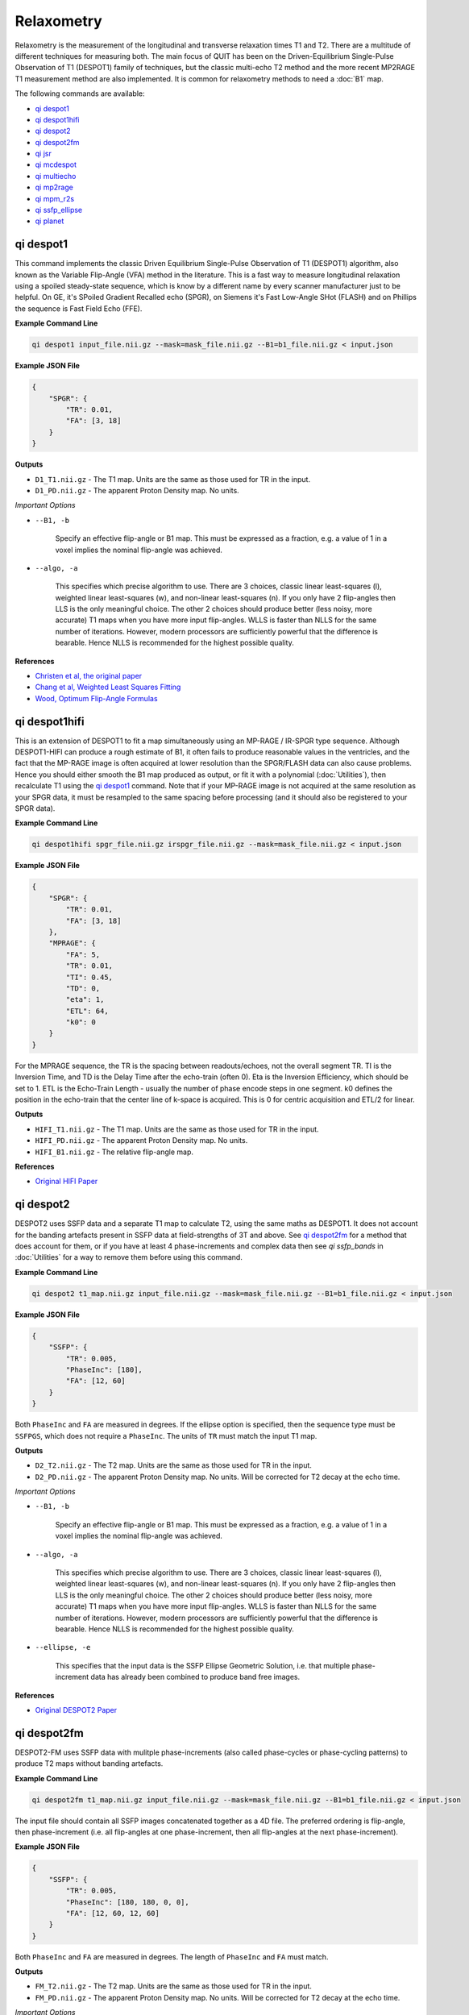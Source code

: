 Relaxometry
===========

Relaxometry is the measurement of the longitudinal and transverse relaxation times T1 and T2. There are a multitude of different techniques for measuring both. The main focus of QUIT has been on the Driven-Equilibrium Single-Pulse Observation of T1 (DESPOT1) family of techniques, but the classic multi-echo T2 method and the more recent MP2RAGE T1 measurement method are also implemented. It is common for relaxometry methods to need a :doc:`B1` map.

The following commands are available:

* `qi despot1`_
* `qi despot1hifi`_
* `qi despot2`_
* `qi despot2fm`_
* `qi jsr`_
* `qi mcdespot`_
* `qi multiecho`_
* `qi mp2rage`_
* `qi mpm_r2s`_
* `qi ssfp_ellipse`_
* `qi planet`_

qi despot1
---------

This command implements the classic Driven Equilibrium Single-Pulse Observation of T1 (DESPOT1) algorithm, also known as the Variable Flip-Angle (VFA) method in the literature. This is a fast way to measure longitudinal relaxation using a spoiled steady-state sequence, which is know by a different name by every scanner manufacturer just to be helpful. On GE, it's SPoiled Gradient Recalled echo (SPGR), on Siemens it's Fast Low-Angle SHot (FLASH) and on Phillips the sequence is Fast Field Echo (FFE).

.. image:: T1_slices.png
    :alt: A T1 map

**Example Command Line**

.. code-block:: bash

    qi despot1 input_file.nii.gz --mask=mask_file.nii.gz --B1=b1_file.nii.gz < input.json

**Example JSON File**

.. code-block:: json

    {
        "SPGR": {
            "TR": 0.01,
            "FA": [3, 18]
        }
    }

**Outputs**

* ``D1_T1.nii.gz`` - The T1 map. Units are the same as those used for TR in the input.
* ``D1_PD.nii.gz`` - The apparent Proton Density map. No units.

*Important Options*

* ``--B1, -b``

    Specify an effective flip-angle or B1 map. This must be expressed as a fraction, e.g. a value of 1 in a voxel implies the nominal flip-angle was achieved.

* ``--algo, -a``

    This specifies which precise algorithm to use. There are 3 choices, classic linear least-squares (l), weighted linear least-squares (w), and non-linear least-squares (n). If you only have 2 flip-angles then LLS is the only meaningful choice. The other 2 choices should produce better (less noisy, more accurate) T1 maps when you have more input flip-angles. WLLS is faster than NLLS for the same number of iterations. However, modern processors are sufficiently powerful that the difference is bearable. Hence NLLS is recommended for the highest possible quality.

**References**

- `Christen et al, the original paper <http://pubs.acs.org/doi/abs/10.1021/j100612a022>`_
- `Chang et al, Weighted Least Squares Fitting <http://doi.wiley.com/10.1002/mrm.21669>`_
- `Wood, Optimum Flip-Angle Formulas <http://doi.wiley.com/10.1002/mrm.25592>`_

qi despot1hifi
-------------

This is an extension of DESPOT1 to fit a map simultaneously using an MP-RAGE / IR-SPGR type sequence. Although DESPOT1-HIFI can produce a rough estimate of B1, it often fails to produce reasonable values in the ventricles, and the fact that the MP-RAGE image is often acquired at lower resolution than the SPGR/FLASH data can also cause problems. Hence you should either smooth the B1 map produced as output, or fit it with a polynomial (:doc:`Utilities`), then recalculate T1 using the `qi despot1`_ command. Note that if your MP-RAGE image is not acquired at the same resolution as your SPGR data, it must be resampled to the same spacing before processing (and it should also be registered to your SPGR data).

**Example Command Line**

.. code-block:: bash

    qi despot1hifi spgr_file.nii.gz irspgr_file.nii.gz --mask=mask_file.nii.gz < input.json

**Example JSON File**

.. code-block:: json

    {
        "SPGR": {
            "TR": 0.01,
            "FA": [3, 18]
        },
        "MPRAGE": {
            "FA": 5,
            "TR": 0.01,
            "TI": 0.45,
            "TD": 0,
            "eta": 1,
            "ETL": 64,
            "k0": 0
        }
    }

For the MPRAGE sequence, the TR is the spacing between readouts/echoes, not the overall segment TR. TI is the Inversion Time, and TD is the Delay Time after the echo-train (often 0). Eta is the Inversion Efficiency, which should be set to 1. ETL is the Echo-Train Length - usually the number of phase encode steps in one segment. k0 defines the position in the echo-train that the center line of k-space is acquired. This is 0 for centric acquisition and ETL/2 for linear.

**Outputs**

* ``HIFI_T1.nii.gz`` - The T1 map. Units are the same as those used for TR in the input.
* ``HIFI_PD.nii.gz`` - The apparent Proton Density map. No units.
* ``HIFI_B1.nii.gz`` - The relative flip-angle map.

**References**

- `Original HIFI Paper <http://doi.wiley.com/10.1002/jmri.21130>`_

qi despot2
---------

DESPOT2 uses SSFP data and a separate T1 map to calculate T2, using the same maths as DESPOT1. It does not account for the banding artefacts present in SSFP data at field-strengths of 3T and above. See `qi despot2fm`_ for a method that does account for them, or if you have at least 4 phase-increments and complex data then see `qi ssfp_bands` in :doc:`Utilities` for a way to remove them before using this command.

.. image:: T2_slices.png
    :alt: A T2 map

**Example Command Line**

.. code-block:: bash

    qi despot2 t1_map.nii.gz input_file.nii.gz --mask=mask_file.nii.gz --B1=b1_file.nii.gz < input.json

**Example JSON File**

.. code-block:: json

    {
        "SSFP": {
            "TR": 0.005,
            "PhaseInc": [180],
            "FA": [12, 60]
        }
    }

Both ``PhaseInc`` and ``FA`` are measured in degrees. If the ellipse option is specified, then the sequence type must be ``SSFPGS``, which does not require a ``PhaseInc``. The units of ``TR`` must match the input T1 map.

**Outputs**

* ``D2_T2.nii.gz`` - The T2 map. Units are the same as those used for TR in the input.
* ``D2_PD.nii.gz`` - The apparent Proton Density map. No units. Will be corrected for T2 decay at the echo time.

*Important Options*

* ``--B1, -b``

    Specify an effective flip-angle or B1 map. This must be expressed as a fraction, e.g. a value of 1 in a voxel implies the nominal flip-angle was achieved.

* ``--algo, -a``

    This specifies which precise algorithm to use. There are 3 choices, classic linear least-squares (l), weighted linear least-squares (w), and non-linear least-squares (n). If you only have 2 flip-angles then LLS is the only meaningful choice. The other 2 choices should produce better (less noisy, more accurate) T1 maps when you have more input flip-angles. WLLS is faster than NLLS for the same number of iterations. However, modern processors are sufficiently powerful that the difference is bearable. Hence NLLS is recommended for the highest possible quality.

* ``--ellipse, -e``

    This specifies that the input data is the SSFP Ellipse Geometric Solution, i.e. that multiple phase-increment data has already been combined to produce band free images.

**References**

- `Original DESPOT2 Paper <http://doi.wiley.com/10.1002/mrm.10407>`_

qi despot2fm
-----------

DESPOT2-FM uses SSFP data with mulitple phase-increments (also called phase-cycles or phase-cycling patterns) to produce T2 maps without banding artefacts.

**Example Command Line**

.. code-block:: bash

    qi despot2fm t1_map.nii.gz input_file.nii.gz --mask=mask_file.nii.gz --B1=b1_file.nii.gz < input.json

The input file should contain all SSFP images concatenated together as a 4D file. The preferred ordering is flip-angle, then phase-increment (i.e. all flip-angles at one phase-increment, then all flip-angles at the next phase-increment).

**Example JSON File**

.. code-block:: json

    {
        "SSFP": {
            "TR": 0.005,
            "PhaseInc": [180, 180, 0, 0],
            "FA": [12, 60, 12, 60]
        }
    }

Both ``PhaseInc`` and ``FA`` are measured in degrees. The length of ``PhaseInc`` and ``FA`` must match.

**Outputs**

* ``FM_T2.nii.gz`` - The T2 map. Units are the same as those used for TR in the input.
* ``FM_PD.nii.gz`` - The apparent Proton Density map. No units. Will be corrected for T2 decay at the echo time.

*Important Options*

* ``--B1, -b``

    Specify an effective flip-angle or B1 map. This must be expressed as a fraction, e.g. a value of 1 in a voxel implies the nominal flip-angle was achieved.

* ``--asym, -A``

    With the commonly used phase-increments of 180 and 0 degrees, due to symmetries in the SSFP magnitude profile, it is not possible to distinguish positive and negative off-resonance. Hence by default ``qi despot2fm`` only tries to fit for positive off-resonance frequences. If you acquire most phase-increments, e.g. 180, 0, 90 & 270, then add this switch to fit both negative and positive off-resonance frequencies.

**References**

- `Orignal FM Paper <http://doi.wiley.com/10.1002/jmri.21849>`_

qi jsr
-------------

Join-System Relaxometry fits T1 and T2 to spoiled and balanced gradient echo (SPGR and SSFP) data simultaneously, which improves the accuracy and precision in the fit of both.

**Example Command Line**

.. code-block:: bash

    qi jsr spgr.nii.gz ssfp.nii.gz < input.json

**Example JSON File**

.. code-block:: json

    {
        "SPGR": {
            "TR": 0.01,
            "TE": 0.003,
            "FA": [12]
        },
        "SSFP": {
            "TR": 0.01,
            "Trf": 0.003,
            "FA": [10, 20, 20, 40],
            "PhaseInc": [180, 180, 0, 180]
        }
    }

Note that the pulse-length for SSFP is required in order to apply to finite-pulse correction of Crooijmans et al. For hard-pulses this should be set to the actual length of the pulse, for other pulses an adjusted pulse-length is required as discussed in the paper.


**Outputs**

* ``JSR_PD.nii.gz`` - The apparent Proton Density map. No units.
* ``JSR_T1.nii.gz`` - The T1 map. Units are the same as those used for TR in the input.
* ``JSR_T2.nii.gz`` - The T2 map. Units are the same as those used for TR in the input.
* ``JSR_f0.nii.gz`` - The off-resonance map.

**References**

- `Teixeira et al <http://doi.wiley.com/10.1002/mrm.26670>`_
- `Crooijmans et al <http://doi.wiley.com/10.1002/mrm.22661>`_

qi mcdespot
----------

Multi-component DESPOT aims to separate SPGR and SSFP signals into multiple discrete pools with different T1 and T2. In the brain, the pool with shorter values is attributed to myelin water, while pools with longer values can be either intra/extra-cellular water or CSF.

It is recommended to have an off-resonance map to stabilise the fitting. This can be generated by using `qi despot1`_ and then `qi despot2fm`_ above. A B1 map is also essential for good results.

.. image:: mcdespot.png
    :alt: Processed mcDESPOT Images

**Example Command Line**

.. code-block:: bash

    qi mcdespot spgr_file.nii.gz ssfp_file.nii.gz --mask=mask_file.nii.gz --B1=b1_file.nii.gz --f0=f0_file.nii.gz --scale < input.json

The SSFP input file should contain all SSFP images concatenated together as a 4D file (see `qi despot2fm`_ above).

**Example JSON File**

.. code-block:: json

    {
        {
            "SPGR": {
                "TR": 0.01,
                "FA": [3,4,5,7,9,12,15,18]
            }
        },
        {
            "SSFP": {
                "TR": 0.05,
                "FA": [12,16,20,24,30,40,50,60,12,16,20,24,30,40,50,60],
                "PhaseInc": [180,180,180,180,180,180,180,180,0,0,0,0,0,0,0,0]
            }
        }
    }

**Outputs**

Note - the output prefix will change depending on the model selected (see below). The outputs listed here are for the 3 component model.

* ``3C_T1_m.nii.gz`` - T1 of myelin water
* ``3C_T2_m.nii.gz`` - T2 of myelin water
* ``3C_T1_ie.nii.gz`` - T1 of intra/extra-cellular water
* ``3C_T2_ie.nii.gz`` - T2 of intra/extra-cellular water
* ``3C_T1_csf.nii.gz`` - T1 of CSF
* ``3C_T2_csf.nii.gz`` - T2 of CSF
* ``3C_tau_m.nii.gz`` - The residence time of myelin water (reciprocal of forward exchange rate)
* ``3C_f_m.nii.gz`` - The Myelin Water Fraction (MWF)
* ``3C_f_csf.nii.gz`` - The CSF Fraction
* ``3C_f0.nii.gz`` - The off-resonance frequency. If this was specified on the command line, it will be a copy of that file
* ``3C_B1.nii.gz`` - The relative flip-angle map. If this was specified on the command line, it will be a copy of that file

The intra/extra-cellular water fraction is not output, as it is not a free parameter (only 2 of the 3 pool fractions are required for the calculations). It is easy to calculate this post-hoc by subtracting the MWF and CSFF from 1.

*Important Options*

* ``--algo, -a``

    * S - Stochastic Region Contraction
    * G - Gaussian Region Contraction
    
    Gaussian is recommended.

* ``--tesla, -t``

    Specify the field-strength so sensible fitting ranges can be used. Currently only ranges for (3) and (7)T are defined. If you wish to specify your own ranges, set this option as (u) and then the ranges will be read from your input file.

* ``--model, -m``
    * 1 - 1 component model (no fractions, just a single T1/T2)
    * 2 - 2 component model. Myelin and intra/extra-cellular water
    * 2nex - 2 component model without exchange
    * 3 - 3 component model. Myelin water, IE water & CSF
    * 3nex - 3 component model without exchange
    * 3f0 - 3 component model, allow an additional off-resonance offset between myelin and IE water pools

**References**

- `Original mcDESPOT paper <http://doi.wiley.com/10.1002/mrm.21704>`_
- `3 component model <http://doi.wiley.com/10.1002/mrm.24429>`_
- `Stochastic/Gaussian Region Contraction <http://doi.wiley.com/10.1002/mrm.25108>`_

qi mp2rage
---------

MP2RAGE adds a second inversion time to the standard T1w MPRAGE sequence. Combining the (complex) images with the expression :math:`S_1 S_2^*/(|S_1^2 + S_2^2|)` produces a real-valued image that is corrected for receive coil (B1-) inhomogeneity. In addition, if the two inversion times are carefully selected, a one-to-one mapping exists between the values in that image and T1, which is also robust to transmit (B1+) inhomogeneity. Finally, as the two images are implicitly registered, this method has several advantages over DESPOT1.

**Example Command Line**

.. code-block:: bash

    qi mp2rage input_file.nii.gz --mask=mask_file.nii.gz < input.json

The input file must be complex-valued.

**Example JSON File**

.. code-block:: json

    {
        "MP2RAGE" : {
            "TR" : 0.006,
            "TRPrep" : 5,
            "TI" : [0.9, 2],
            "SegLength" : 128,
            "k0" : 64,
            "FA": [6, 8]
        }
    }

``TR`` is the readout or acquisition repetition time, while ``TRPrep`` is time between preparations/inversion pulses. ``SegLength`` is the number of readouts in one segment, and ``k0`` is the index within the segment when the center line of k-space is read. This is 0 for centric order, or :math:`SegLength / 2` for linear (default Siemens) order. There should be two values of ``TI`` and ``FA``.

**Outputs**

* ``{input}_contrast.nii.gz`` - The MP2 contrast image. The range of this image is -0.5 to 0.5.
* ``{input}_T1.nii.gz`` - The T1 map. Units are the same as `TR` and `SegTR`.

*Important Options*

* ``--beta, -b``

    Regularisation factor for robust contrast calculation (see references). It is recommended to experiment with this parameter to manually find an optimum value, which should then be kept constant for an entire dataset. 

**References**

- `Original MP2RAGE paper <https://www.sciencedirect.com/science/article/pii/S1053811909010738>`_
- `Robust contrast <https://journals.plos.org/plosone/article?id=10.1371/journal.pone.0099676>`_

qi multiecho
-----------

Classic monoexponential decay fitting. Can be used to fit either T2 or T2*.

**Example Command Line**

.. code-block:: bash

    qi multiecho input_file.nii.gz --algo=a < input.json

**Example JSON File**

For regularly spaced echoes:

.. code-block:: json

    {
        "MultiEcho" : {
            "TR" : 2.5,
            "TE1" : 0.005,
            "ESP" : 0.005,
            "ETL" : 16
        }
    }

``TE1`` is the first echo-time, ``ESP`` is the subsequent echo-spacing, ``ETL`` is the echo-train length.

For irregularly spaced echoes:

.. code-block:: json

    {
        "MultiEchoFlex" : {
            "TR" : 2.5,
            "TE" : [0.005, 0.01, 0.03, 0.05]
        }
    }

.. note::

    The current implementation of the ARLO method will only work with regularly spaced echoes

**Outputs**

* ``ME_T2.nii.gz`` - The T2 map. Units are the same as `TE1` and `ESP`.
* ``ME_PD.nii.gz`` - The apparent proton-density map (intercept of the decay curve at TE=0)

*Important Options*

* ``--algo, -a``

    * l - Standard log-linear fitting
    * a - ARLO (see reference below)
    * n - Non-linear fitting

**References**

- `ARLO <http://doi.wiley.com/10.1002/mrm.25137>`_

qi mpm_r2s
-----------

Implements the ECSTATICS method for estimating R2*, part of Multi-Parametric Mapping (MPM). This performs a simultaneous fit to PD-, T1- and MT-weighted multi-echo data for R2*, improving the SNR of the resulting fit compared to individual fits. In contrast to the original paper, which used linear least-squares, a bounded non-linear fit is used.

**Example Command Line**

.. code-block:: bash

    qi mpm_r2s PDw.nii.gz T1w.nii.gz MTw.nii.gz < input.json

**Example JSON File**

For regularly spaced echoes:

.. code-block:: json

    {
        "PDw" : {
            "TR" : 2.5,
            "TE1" : 0.005,
            "ESP" : 0.005,
            "ETL" : 8
        },
        "T1w" : {
            "TR" : 2.5,
            "TE1" : 0.005,
            "ESP" : 0.005,
            "ETL" : 8
        },
        "MTw" : {
            "TR" : 2.5,
            "TE1" : 0.005,
            "ESP" : 0.005,
            "ETL" : 6
        }
    }

``TE1`` is the first echo-time, ``ESP`` is the subsequent echo-spacing, ``ETL`` is the echo-train length.

**Outputs**

* ``MPM_R2s.nii.gz`` - The R2* map. Same units as ``TE``.
* ``MPM_S0_PDw.nii.gz`` - The PD-weighted signal at ``TE=0``.
* ``MPM_S0_T1w.nii.gz`` - The PD-weighted signal at ``TE=0``.
* ``MPM_S0_MTw.nii.gz`` - The PD-weighted signal at ``TE=0``.

**References**

- `Weiskopf et al <http://journal.frontiersin.org/article/10.3389/fnins.2014.00278/abstract>`_

qi ssfp_ellipse
---------------

This tool is not a relaxometry tool as such but a pre-processing step for `qi planet`_.
Shcherbakova et al showed it was possible to recover the ellipse parameters *G*, *a*, *b* from at least six phase-increments. They then proceeded to recover T1 & T2 from the ellipse parameters. This utility calculates the ellipse parameters, and ``qi planet`` then processes those parameters to calculate T1 & T2. A non-linear fit is used instead of the algebraic method used by Shcherbakova et al. This is slower, but robust across all flip-angles.

.. image:: ellipse.png
    :alt: SSFP Ellipse Parameters

**Example Command Line**

.. code-block:: bash

    qi ssfp_ellipse ssfp_data.nii.gz < input.json

The SSFP file must be complex-valued. At least three pairs of opposing phase-increments are recommended (six images in total).

**Example JSON File**

.. code-block:: json

    {
        "SSFP": {
            "TR": 0.005,
            "PhaseInc": [180, 240, 300, 0, 60, 120],
            "FA": [12, 12, 12, 12, 12, 12]
        }
    }

Both ``PhaseInc`` and ``FA`` are measured in degrees. The length of ``PhaseInc`` and ``FA`` must match, but the value of ``FA`` is unused so a dummy value is permissible. If multiple ellipses with different flip-angles are present in the input data, do not specify the extra flip-angles.

**Outputs**

- ``ES_G`` - The Geometric Solution point of the ellipse. Influences the overall size of the ellipse. This is called \(M\) in the Hoff and Shcherbakova papers, but it is not a measurable magnetization and hence to distinguish it a different letter is used.
- ``ES_a`` - The ellipse parameter that along with \(G\) controls the ellipse size.
- ``ES_b`` - The ellipse parameter that determines how flat or circular the ellipse is.
- ``ES_theta_0`` - The accrued phase due to off-resonance, divide by :math:`2\pi TE` (or :math:`\pi TR`) to find the off-resonance frequency.
- ``ES_phi_rf`` - The effective phase of the RF pulse.

**References**

- `PLANET <http://dx.doi.org/10.1002/mrm.26717>`_

qi planet
--------------

Converts the SSFP Ellipse parameters into relaxation times.

**Example Command Line**

.. code-block:: bash

    qi planet ES_G.nii.gz ES_a.nii.gz ES_b.nii.gz

**Outputs**

- ``PLANET_T1.nii.gz`` - Longitudinal relaxation time
- ``PLANET_T2.nii.gz`` - Transverse relaxation time
- ``PLANET_PD.nii.gz`` - Apparent Proton Density

**References**

- `PLANET <http://dx.doi.org/10.1002/mrm.26717>`_
